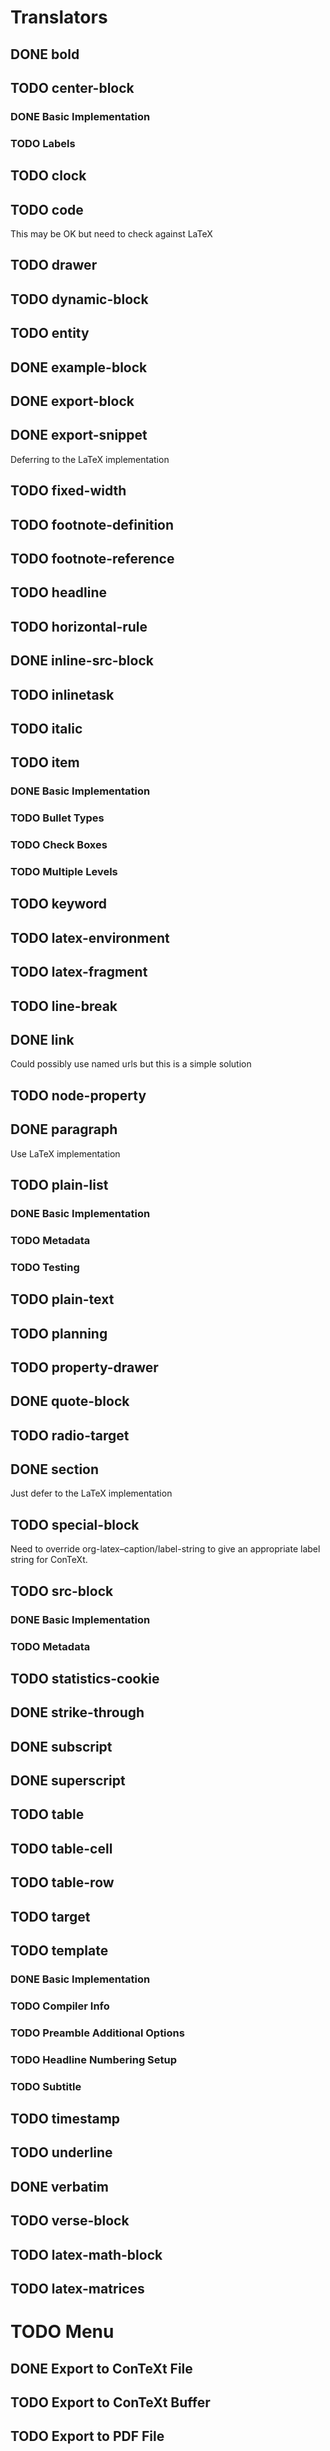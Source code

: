 * Translators
** DONE bold
   CLOSED: [2021-01-07 Thu 08:43]
** TODO center-block
*** DONE Basic Implementation
    CLOSED: [2021-01-07 Thu 11:13]
*** TODO Labels
** TODO clock
** TODO code
   This may be OK but need to check against LaTeX
** TODO drawer
** TODO dynamic-block
** TODO entity
** DONE example-block
   CLOSED: [2021-01-07 Thu 10:58]
** DONE export-block
   CLOSED: [2021-01-07 Thu 10:37]
** DONE export-snippet
   CLOSED: [2021-01-07 Thu 10:31]
   Deferring to the LaTeX implementation
** TODO fixed-width
** TODO footnote-definition
** TODO footnote-reference
** TODO headline
** TODO horizontal-rule
** DONE inline-src-block
   CLOSED: [2021-01-07 Thu 08:45]
** TODO inlinetask
** TODO italic
** TODO item
*** DONE Basic Implementation
    CLOSED: [2021-01-07 Thu 08:46]
*** TODO Bullet Types
*** TODO Check Boxes
*** TODO Multiple Levels
** TODO keyword
** TODO latex-environment
** TODO latex-fragment
** TODO line-break
** DONE link
   CLOSED: [2021-01-07 Thu 10:11]
   Could possibly use named urls but this is a simple solution
** TODO node-property
** DONE paragraph
   CLOSED: [2021-01-07 Thu 09:55]
   Use LaTeX implementation
** TODO plain-list
*** DONE Basic Implementation
    CLOSED: [2021-01-07 Thu 08:47]
*** TODO Metadata
*** TODO Testing
** TODO plain-text
** TODO planning
** TODO property-drawer
** DONE quote-block
   CLOSED: [2021-01-07 Thu 09:49]
** TODO radio-target
** DONE section
   CLOSED: [2021-01-07 Thu 09:33]
   Just defer to the LaTeX implementation
** TODO special-block
   Need to override org-latex--caption/label-string
   to give an appropriate label string for ConTeXt.
** TODO src-block
*** DONE Basic Implementation
    CLOSED: [2021-01-07 Thu 08:47]
*** TODO Metadata
** TODO statistics-cookie
** DONE strike-through
   CLOSED: [2021-01-07 Thu 08:48]
** DONE subscript
   CLOSED: [2021-01-07 Thu 09:23]
** DONE superscript
   CLOSED: [2021-01-07 Thu 09:23]
** TODO table
** TODO table-cell
** TODO table-row
** TODO target
** TODO template
*** DONE Basic Implementation
    CLOSED: [2021-01-07 Thu 08:48]
*** TODO Compiler Info
*** TODO Preamble Additional Options
*** TODO Headline Numbering Setup
*** TODO Subtitle
** TODO timestamp
** TODO underline
** DONE verbatim
   CLOSED: [2021-01-07 Thu 08:52]
** TODO verse-block
** TODO latex-math-block
** TODO latex-matrices
* TODO Menu
** DONE Export to ConTeXt File
   CLOSED: [2021-01-07 Thu 08:53]
** TODO Export to ConTeXt Buffer
** TODO Export to PDF File
** TODO Export to PDF File and Open
* TODO Filters
** TODO Sanitize Math
   - Replace surrounding characters
   - Recognize and translate environments
   - Replace "&" characters and "\\"
** TODO Matrices
** TODO Image Links
* TODO Options
** DONE context-header
   CLOSED: [2021-01-07 Thu 09:01]
** DONE context-header-extra
   CLOSED: [2021-01-07 Thu 09:01]
** TODO description
** TODO keywords
** TODO subtitle
** TODO context-active-timestamp-format
** TODO context-caption-above
** TODO context-classes
** TODO context-default-figure-position
** TODO context-default-table-environment
** TODO context-default-table-mode
** TODO context-diary-timestamp-format
** TODO context-footnote-defined-format
** TODO context-footnote-separator
** TODO context-format-drawer-function
** TODO context-format-headline-function
** TODO context-format-inlinetask-function
** TODO context-hyperref-template
** TODO context-image-default-scale
** TODO context-image-default-height
** TODO context-image-default-option
** TODO context-image-default-width
** TODO context-images-centered
** TODO context-inactive-timestamp-format
** TODO context-inline-image-rules
** TODO context-link-with-unknown-path-format
** TODO context-highlighted-langs
** TODO context-syntax-highlight-options
** TODO context-prefer-user-labels
** TODO context-subtitle-format
** TODO context-subtitle-separate
** TODO context-table-scientific-notation
** TODO context-tables-booktabs
** TODO context-tables-centered
** TODO context-text-markup-alist
** TODO context-title-command
** TODO context-toc-command
** TODO context-compiler
** TODO date
